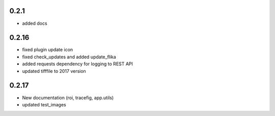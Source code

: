0.2.1
=====

* added docs

0.2.16
======

* fixed plugin update icon
* fixed check_updates and added update_flika
* added requests dependency for logging to REST API
* updated tifffile to 2017 version

0.2.17
======

* New documentation (roi, tracefig, app.utils)
* updated test_images